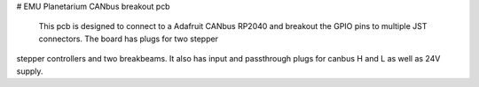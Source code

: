 # EMU Planetarium CANbus breakout pcb

  This pcb is designed to connect to a Adafruit CANbus RP2040 and breakout the GPIO pins to multiple JST connectors. The board has plugs for two stepper
stepper controllers and two breakbeams. It also has input and passthrough plugs for canbus H and L as well as 24V supply.
